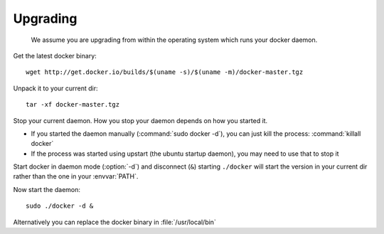 .. _upgrading:

Upgrading
============

   We assume you are upgrading from within the operating system which runs your docker daemon.


Get the latest docker binary::

  wget http://get.docker.io/builds/$(uname -s)/$(uname -m)/docker-master.tgz

Unpack it to your current dir::

   tar -xf docker-master.tgz


Stop your current daemon. How you stop your daemon depends on how you started it.

- If you started the daemon manually (:command:`sudo docker -d`), you can just
  kill the process: :command:`killall docker`
- If the process was started using upstart (the ubuntu startup daemon), you may
  need to use that to stop it

Start docker in daemon mode (:option:`-d`) and disconnect (``&``) starting
``./docker`` will start the version in your current dir rather than the one in
your :envvar:`PATH`.

Now start the daemon::

   sudo ./docker -d &

Alternatively you can replace the docker binary in :file:`/usr/local/bin`
